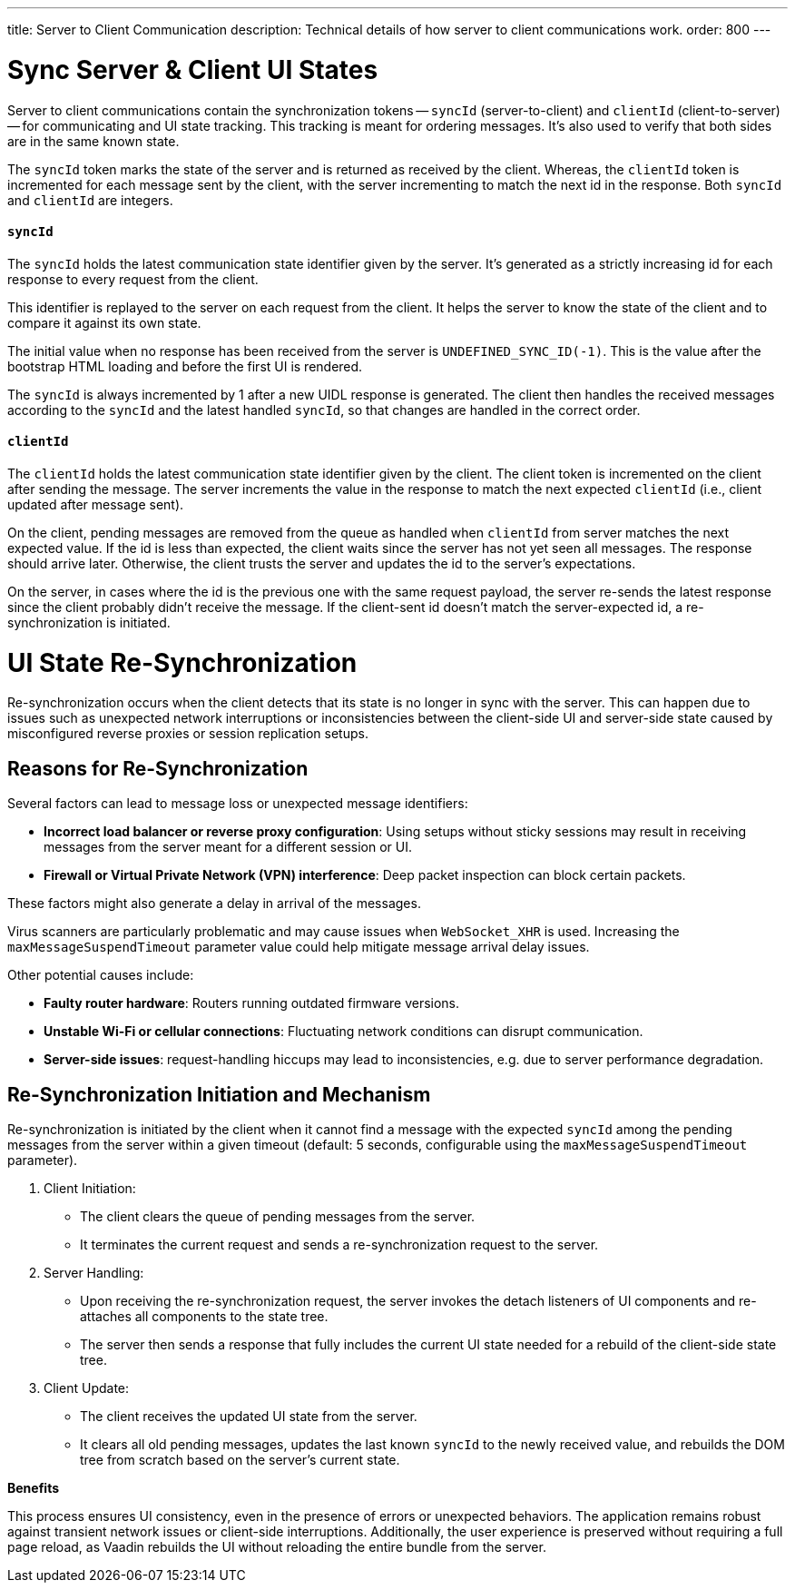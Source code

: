 ---
title: Server to Client Communication
description: Technical details of how server to client communications work.
order: 800
---

= Sync Server & Client UI States

Server to client communications contain the synchronization tokens -- `syncId` (server-to-client) and `clientId` (client-to-server) -- for communicating and UI state tracking. This tracking is meant for ordering messages. It's also used to verify that both sides are in the same known state.

The `syncId` token marks the state of the server and is returned as received by the client. Whereas, the `clientId` token is incremented for each message sent by the client, with the server incrementing to match the next id in the response. Both `syncId` and `clientId` are integers.


==== `syncId`

The `syncId` holds the latest communication state identifier given by the server. It's generated as a strictly increasing id for each response to every request from the client.

This identifier is replayed to the server on each request from the client. It helps the server to know the state of the client and to compare it against its own state.

The initial value when no response has been received from the server is `UNDEFINED_SYNC_ID(-1)`. This is the value after the bootstrap HTML loading and before the first UI is rendered.

The `syncId` is always incremented by 1 after a new UIDL response is generated. The client then handles the received messages according to the `syncId` and the latest handled `syncId`, so that changes are handled in the correct order.


==== `clientId`

The `clientId` holds the latest communication state identifier given by the client. The client token is incremented on the client after sending the message. The server increments the value in the response to match the next expected `clientId` (i.e., client updated after message sent).

On the client, pending messages are removed from the queue as handled when `clientId` from server matches the next expected value. If the id is less than expected, the client waits since the server has not yet seen all messages. The response should arrive later. Otherwise, the client trusts the server and updates the id to the server's expectations.

On the server, in cases where the id is the previous one with the same request payload, the server re-sends the latest response since the client probably didn't receive the message. If the client-sent id doesn't match the server-expected id, a re-synchronization is initiated.

= UI State Re-Synchronization

Re-synchronization occurs when the client detects that its state is no longer in sync with the server. This can happen due to issues such as unexpected network interruptions or inconsistencies between the client-side UI and server-side state caused by misconfigured reverse proxies or session replication setups.

== Reasons for Re-Synchronization

Several factors can lead to message loss or unexpected message identifiers:

- *Incorrect load balancer or reverse proxy configuration*: Using setups without sticky sessions may result in receiving messages from the server meant for a different session or UI.
- *Firewall or Virtual Private Network (VPN) interference*: Deep packet inspection can block certain packets.

These factors might also generate a delay in arrival of the messages.

Virus scanners are particularly problematic and may cause issues when `WebSocket_XHR` is used.
Increasing the `maxMessageSuspendTimeout` parameter value could help mitigate message arrival delay issues.

Other potential causes include:

- *Faulty router hardware*: Routers running outdated firmware versions.
- *Unstable Wi-Fi or cellular connections*: Fluctuating network conditions can disrupt communication.
- *Server-side issues*: request-handling hiccups may lead to inconsistencies, e.g. due to server performance degradation.

== Re-Synchronization Initiation and Mechanism

Re-synchronization is initiated by the client when it cannot find a message with the expected `syncId` among the pending messages from the server within a given timeout (default: 5 seconds, configurable using the `maxMessageSuspendTimeout` parameter).

. Client Initiation:

- The client clears the queue of pending messages from the server.
- It terminates the current request and sends a re-synchronization request to the server.

. Server Handling:

- Upon receiving the re-synchronization request, the server invokes the detach listeners of UI components and re-attaches all components to the state tree.
- The server then sends a response that fully includes the current UI state needed for a rebuild of the client-side state tree.

. Client Update:

- The client receives the updated UI state from the server.
- It clears all old pending messages, updates the last known `syncId` to the newly received value, and rebuilds the DOM tree from scratch based on the server's current state.

*Benefits*

This process ensures UI consistency, even in the presence of errors or unexpected behaviors. The application remains robust against transient network issues or client-side interruptions. Additionally, the user experience is preserved without requiring a full page reload, as Vaadin rebuilds the UI without reloading the entire bundle from the server.
